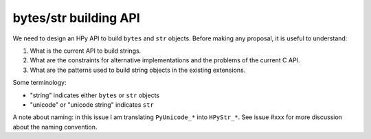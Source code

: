 bytes/str building API
=======================

We need to design an HPy API to build ``bytes`` and ``str`` objects. Before making
any proposal, it is useful to understand:

1. What is the current API to build strings.

2. What are the constraints for alternative implementations and the problems
   of the current C API.

3. What are the patterns used to build string objects in the existing
   extensions.

Some terminology:

- "string" indicates either ``bytes`` or ``str`` objects

- "unicode" or "unicode string" indicates ``str``

A note about naming: in this issue I am translating ``PyUnicode_*`` into
``HPyStr_*``. See issue #xxx for more discussion about the naming convention.
